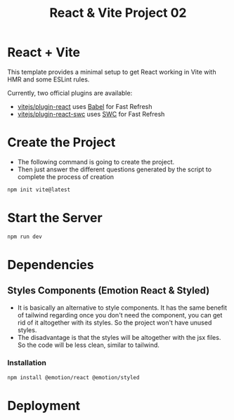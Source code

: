 #+title: React & Vite Project 02

* React + Vite
This template provides a minimal setup to get React working in Vite with HMR and some ESLint rules.

Currently, two official plugins are available:

- [[https://github.com/vitejs/vite-plugin-react/blob/main/packages/plugin-react/README.md][vitejs/plugin-react]] uses [[https://babeljs.io/][Babel]] for Fast Refresh
- [[https://github.com/vitejs/vite-plugin-react-swc][vitejs/plugin-react-swc]] uses [[https://swc.rs/][SWC]] for Fast Refresh

* Create the Project
+ The following command is going to create the project.
+ Then just answer the different questions generated by the script to complete the process of creation
#+begin_src bash
npm init vite@latest
#+end_src

* Start the Server
#+begin_src bash
npm run dev
#+end_src

* Dependencies
** Styles Components (Emotion React & Styled)
+ It is basically an alternative to style components. It has the same benefit of tailwind regarding once you don't need the component, you can get rid of it altogether with its styles. So the project won't have unused styles.
+ The disadvantage is that the styles will be altogether with the jsx files. So the code will be less clean, similar to tailwind.
*** Installation
#+begin_src bash
npm install @emotion/react @emotion/styled
#+end_src

* Deployment
